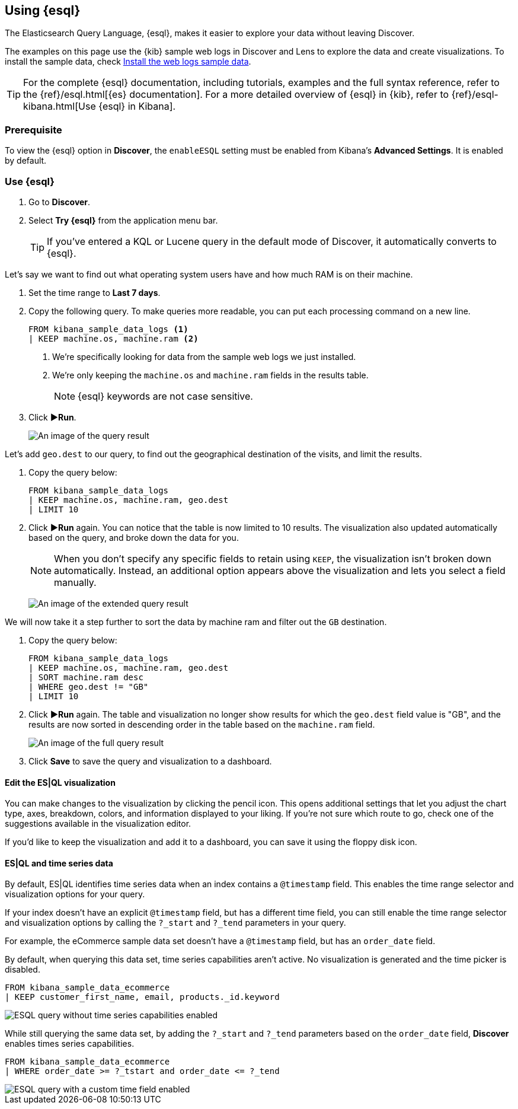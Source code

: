 [[try-esql]]
== Using {esql}

The Elasticsearch Query Language, {esql}, makes it easier to explore your data without leaving Discover. 

The examples on this page use the {kib} sample web logs in Discover and Lens to explore the data and create visualizations. To install the sample data, check <<gs-get-data-into-kibana,Install the web logs sample data>>. 

[TIP]
====
For the complete {esql} documentation, including tutorials, examples and the full syntax reference, refer to the {ref}/esql.html[{es} documentation].
For a more detailed overview of {esql} in {kib}, refer to {ref}/esql-kibana.html[Use {esql} in Kibana].
====

[float]
[[prerequisite]]
=== Prerequisite 

To view the {esql} option in **Discover**, the `enableESQL` setting must be enabled from Kibana's **Advanced Settings**. It is enabled by default. 

[float]
[[tutorial-try-esql]]
=== Use {esql}

. Go to *Discover*.
. Select *Try {esql}* from the application menu bar.
+
TIP: If you've entered a KQL or Lucene query in the default mode of Discover, it automatically converts to {esql}.

Let's say we want to find out what operating system users have and how much RAM is on their machine.  

. Set the time range to **Last 7 days**.
. Copy the following query. To make queries more readable, you can put each processing command on a new line.
+
[source,esql]
----
FROM kibana_sample_data_logs <1>
| KEEP machine.os, machine.ram <2>
----
<1> We're specifically looking for data from the sample web logs we just installed.
<2> We're only keeping the `machine.os` and `machine.ram` fields in the results table.
+
[NOTE]
====
{esql} keywords are not case sensitive. 
====
+
. Click **▶Run**.
+
[role="screenshot"]
image:images/esql-machine-os-ram.png[An image of the query result]

Let's add `geo.dest` to our query, to find out the geographical destination of the visits, and limit the results. 

. Copy the query below:
+
[source,esql]
----
FROM kibana_sample_data_logs 
| KEEP machine.os, machine.ram, geo.dest
| LIMIT 10
----
+
. Click **▶Run** again. You can notice that the table is now limited to 10 results. The visualization also updated automatically based on the query, and broke down the data for you.
+
NOTE: When you don't specify any specific fields to retain using `KEEP`, the visualization isn't broken down automatically. Instead, an additional option appears above the visualization and lets you select a field manually.
+
[role="screenshot"]
image:images/esql-limit.png[An image of the extended query result]

We will now take it a step further to sort the data by machine ram and filter out the `GB` destination. 

. Copy the query below:
+
[source,esql]
----
FROM kibana_sample_data_logs 
| KEEP machine.os, machine.ram, geo.dest
| SORT machine.ram desc
| WHERE geo.dest != "GB"
| LIMIT 10
----
+
. Click **▶Run** again. The table and visualization no longer show results for which the `geo.dest` field value is "GB", and the results are now sorted in descending order in the table based on the `machine.ram` field. 
+
[role="screenshot"]
image:images/esql-full-query.png[An image of the full query result]
+
. Click **Save** to save the query and visualization to a dashboard. 

[float]
==== Edit the ES|QL visualization

You can make changes to the visualization by clicking the pencil icon. This opens additional settings that let you adjust the chart type, axes, breakdown, colors, and information displayed to your liking. If you're not sure which route to go, check one of the suggestions available in the visualization editor.

If you'd like to keep the visualization and add it to a dashboard, you can save it using the floppy disk icon.

[float]
==== ES|QL and time series data

By default, ES|QL identifies time series data when an index contains a `@timestamp` field. This enables the time range selector and visualization options for your query.

If your index doesn't have an explicit `@timestamp` field, but has a different time field, you can still enable the time range selector and visualization options by calling the `?_start` and `?_tend` parameters in your query.

For example, the eCommerce sample data set doesn't have a `@timestamp` field, but has an `order_date` field.

By default, when querying this data set, time series capabilities aren't active. No visualization is generated and the time picker is disabled.

[source,esql]
----
FROM kibana_sample_data_ecommerce 
| KEEP customer_first_name, email, products._id.keyword
----

image::images/esql-no-time-series.png[ESQL query without time series capabilities enabled]

While still querying the same data set, by adding the `?_start` and `?_tend` parameters based on the `order_date` field, **Discover** enables times series capabilities.

[source,esql]
----
FROM kibana_sample_data_ecommerce 
| WHERE order_date >= ?_tstart and order_date <= ?_tend
----

image::images/esql-custom-time-series.png[ESQL query with a custom time field enabled]